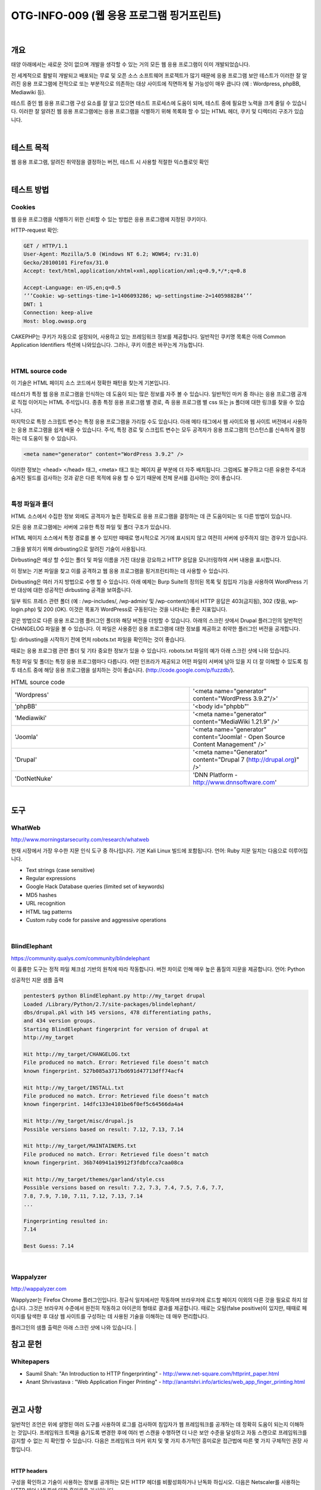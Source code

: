==========================================================================================
OTG-INFO-009 (웹 응용 프로그램 핑거프린트)
==========================================================================================

|

개요
==========================================================================================

태양 아래에서는 새로운 것이 없으며 개발을 생각할 수 있는 거의 모든 웹 응용 프로그램이 이미 개발되었습니다.

전 세계적으로 활발히 개발되고 배포되는 무료 및 오픈 소스 소프트웨어 프로젝트가 많기 때문에 응용 프로그램 보안 테스트가 이러한 잘 알려진 응용 프로그램에 전적으로 또는 부분적으로 의존하는 대상 사이트에 직면하게 될 가능성이 매우 큽니다 (예 : Wordpress, phpBB, Mediawiki 등).

테스트 중인 웹 응용 프로그램 구성 요소를 잘 알고 있으면 테스트 프로세스에 도움이 되며, 테스트 중에 필요한 노력을 크게 줄일 수 있습니다.
이러한 잘 알려진 웹 응용 프로그램에는 응용 프로그램을 식별하기 위해 목록화 할 수 있는 HTML 헤더, 쿠키 및 디렉터리 구조가 있습니다.

|

테스트 목적
==========================================================================================

웹 응용 프로그램, 알려진 취약점을 결정하는 버전, 테스트 시 사용할 적절한 익스플로잇 확인

|


테스트 방법
==========================================================================================

Cookies
-----------------------------------------------------------------------------------------

웹 응용 프로그램을 식별하기 위한 신뢰할 수 있는 방법은 응용 프로그램에 지정된 쿠키이다.

HTTP-request 확인:

.. code-block:: console

    GET / HTTP/1.1
    User-Agent: Mozilla/5.0 (Windows NT 6.2; WOW64; rv:31.0)
    Gecko/20100101 Firefox/31.0
    Accept: text/html,application/xhtml+xml,application/xml;q=0.9,*/*;q=0.8

    Accept-Language: en-US,en;q=0.5
    ‘’’Cookie: wp-settings-time-1=1406093286; wp-settingstime-2=1405988284’’’
    DNT: 1
    Connection: keep-alive
    Host: blog.owasp.org


CAKEPHP는 쿠키가 자동으로 설정되어, 사용하고 있는 프레임워크 정보를 제공합니다.
일반적인 쿠키명 목록은 아래 Common Application Identifiers 섹션에 나와있습니다.
그러나, 쿠키 이름은 바꾸는게 가능합니다.

|

HTML source code
-----------------------------------------------------------------------------------------

이 기술은 HTML 페이지 소스 코드에서 정확한 패턴을 찾는게 기본입니다.

테스터가 특정 웹 응용 프로그램을 인식하는 데 도움이 되는 많은 정보를 자주 볼 수 있습니다.
일반적인 마커 중 하나는 응용 프로그램 공개로 직접 이어지는 HTML 주석입니다.
종종 특정 응용 프로그램 별 경로, 즉 응용 프로그램 별 css 또는 js 폴더에 대한 링크를 찾을 수 있습니다.

마지막으로 특정 스크립트 변수는 특정 응용 프로그램을 가리킬 수도 있습니다.
아래 메타 태그에서 웹 사이트와 웹 사이트 버전에서 사용하는 응용 프로그램을 쉽게 배울 수 있습니다.
주석, 특정 경로 및 스크립트 변수는 모두 공격자가 응용 프로그램의 인스턴스를 신속하게 결정하는 데 도움이 될 수 있습니다.

.. code-block:: html

    <meta name="generator" content="WordPress 3.9.2" />

이러한 정보는 <head> </head> 태그, <meta> 태그 또는 페이지 끝 부분에 더 자주 배치됩니다.
그럼에도 불구하고 다른 유용한 주석과 숨겨진 필드를 검사하는 것과 같은 다른 목적에 유용 할 수 있기 때문에 전체 문서를 검사하는 것이 좋습니다.

|

특정 파일과 폴더
-----------------------------------------------------------------------------------------

HTML 소스에서 수집한 정보 외에도 공격자가 높은 정확도로 응용 프로그램을 결정하는 데 큰 도움이되는 또 다른 방법이 있습니다.

모든 응용 프로그램에는 서버에 고유한 특정 파일 및 폴더 구조가 있습니다.

HTML 페이지 소스에서 특정 경로를 볼 수 있지만 때때로 명시적으로 거기에 표시되지 않고 여전히 서버에 상주하지 않는 경우가 있습니다.

그들을 밝히기 위해 dirbusting으로 알려진 기술이 사용됩니다.

Dirbusting은 예상 할 수있는 폴더 및 파일 이름을 가진 대상을 강요하고 HTTP 응답을 모니터링하여 서버 내용을 표시합니다.

이 정보는 기본 파일을 찾고 이를 공격하고 웹 응용 프로그램을 핑거프린티하는 데 사용할 수 있습니다.

Dirbusting은 여러 가지 방법으로 수행 할 수 있습니다. 아래 예제는 Burp Suite의 정의된 목록 및 침입자 기능을 사용하여 WordPress 기반 대상에 대한 성공적인 dirbusting 공격을 보여줍니다.

일부 워드 프레스 관련 폴더 (예 : /wp-includes/, /wp-admin/ 및 /wp-content/)에서 HTTP 응답은 403(금지됨), 302 (찾음, wp-login.php) 및 200 (OK).
이것은 목표가 WordPress로 구동된다는 것을 나타내는 좋은 지표입니다.

같은 방법으로 다른 응용 프로그램 플러그인 폴더와 해당 버전을 더빙할 수 있습니다.
아래의 스크린 샷에서 Drupal 플러그인의 일반적인 CHANGELOG 파일을 볼 수 있습니다.
이 파일은 사용중인 응용 프로그램에 대한 정보를 제공하고 취약한 플러그인 버전을 공개합니다.

팁: dirbusting을 시작하기 전에 먼저 robots.txt 파일을 확인하는 것이 좋습니다.

때로는 응용 프로그램 관련 폴더 및 기타 중요한 정보가 있을 수 있습니다.
robots.txt 파일의 예가 아래 스크린 샷에 나와 있습니다.

특정 파일 및 폴더는 특정 응용 프로그램마다 다릅니다.
어떤 인프라가 제공되고 어떤 파일이 서버에 남아 있을 지 더 잘 이해할 수 있도록 침투 테스트 중에 해당 응용 프로그램을 설치하는 것이 좋습니다.
(http://code.google.com/p/fuzzdb/).

.. csv-table:: Common Application Identifiers
    :widths: 15, 10

    'phpBB','phpbb3_'
    'Wordpress','wp-settings'
    '1C-Bitrix','BITRIX_'
    'AMPcms','AMP'
    'Django CMS','django'
    'DotNetNuke','DotNetNukeAnonymous'
    'e107','e107'
    'EPiServer','EPiTrace, EPiServer'
    'Graffiti CMS','graffitibot'
    'Hotaru CMS','hotaru_mobile'
    'ImpressCMS','ICMSession'
    'Indico','MAKACSESSION'
    'InstantCMS','InstantCMS[logdate]'
    'Kentico CMS','CMSPreferredCulture'
    'MODx','SN4[12symb]'
    'TYPO3','fe_typo_user'
    'Dynamicweb','Dynamicweb'
    'LEPTON','lep[some_numeric_value]+sessionid'
    'Wix','Domain=.wix.com'
    'VIVVO','VivvoSessionId '


.. csv-table:: HTML source code 
    :widths: 15, 10

    'Wordpress','<meta name="generator" content="WordPress 3.9.2"/>'
    'phpBB','<body id="phpbb"'
    'Mediawiki','<meta name="generator" content="MediaWiki 1.21.9" />'
    'Joomla','<meta name="generator" content="Joomla! - Open Source Content Management" />'
    'Drupal','<meta name="Generator" content="Drupal 7 (http://drupal.org)" />'
    'DotNetNuke','DNN Platform - http://www.dnnsoftware.com'


|

도구
==========================================================================================


WhatWeb
-----------------------------------------------------------------------------------------

http://www.morningstarsecurity.com/research/whatweb

현재 시장에서 가장 우수한 지문 인식 도구 중 하나입니다.
기본 Kali Linux 빌드에 포함됩니다. 언어: Ruby 지문 일치는 다음으로 이루어집니다.

- Text strings (case sensitive)
- Regular expressions
- Google Hack Database queries (limited set of keywords)
- MD5 hashes
- URL recognition
- HTML tag patterns
- Custom ruby code for passive and aggressive operations


|

BlindElephant
-----------------------------------------------------------------------------------------

https://community.qualys.com/community/blindelephant

이 훌륭한 도구는 정적 파일 체크섬 기반의 원칙에 따라 작동합니다.
버전 차이로 인해 매우 높은 품질의 지문을 제공합니다. 언어: Python

성공적인 지문 샘플 출력

.. code-block:: console

    pentester$ python BlindElephant.py http://my_target drupal
    Loaded /Library/Python/2.7/site-packages/blindelephant/
    dbs/drupal.pkl with 145 versions, 478 differentiating paths,
    and 434 version groups.
    Starting BlindElephant fingerprint for version of drupal at
    http://my_target

    Hit http://my_target/CHANGELOG.txt
    File produced no match. Error: Retrieved file doesn’t match
    known fingerprint. 527b085a3717bd691d47713dff74acf4

    Hit http://my_target/INSTALL.txt
    File produced no match. Error: Retrieved file doesn’t match
    known fingerprint. 14dfc133e4101be6f0ef5c64566da4a4

    Hit http://my_target/misc/drupal.js
    Possible versions based on result: 7.12, 7.13, 7.14

    Hit http://my_target/MAINTAINERS.txt
    File produced no match. Error: Retrieved file doesn’t match
    known fingerprint. 36b740941a19912f3fdbfcca7caa08ca

    Hit http://my_target/themes/garland/style.css
    Possible versions based on result: 7.2, 7.3, 7.4, 7.5, 7.6, 7.7,
    7.8, 7.9, 7.10, 7.11, 7.12, 7.13, 7.14
    ...

    Fingerprinting resulted in:
    7.14

    Best Guess: 7.14

|

Wappalyzer
-----------------------------------------------------------------------------------------

http://wappalyzer.com

Wapplyzer는 Firefox Chrome 플러그인입니다.
정규식 일치에서만 작동하며 브라우저에 로드할 페이지 이외의 다른 것을 필요로 하지 않습니다.
그것은 브라우저 수준에서 완전히 작동하고 아이콘의 형태로 결과를 제공합니다.
때로는 오탐(false positive)이 있지만, 때때로 페이지를 탐색한 후 대상 웹 사이트를 구성하는 데 사용된 기술을 이해하는 데 매우 편리합니다.

플러그인의 샘플 출력은 아래 스크린 샷에 나와 있습니다.
|

참고 문헌
==========================================================================================

Whitepapers
------------------------------------------------------------------------------------------

- Saumil Shah: "An Introduction to HTTP fingerprinting" - http://www.net-square.com/httprint_paper.html
- Anant Shrivastava : "Web Application Finger Printing" - http://anantshri.info/articles/web_app_finger_printing.html

|

권고 사항
==========================================================================================

일반적인 조언은 위에 설명된 여러 도구를 사용하여 로그를 검사하여 침입자가 웹 프레임워크를 공개하는 데 정확히 도움이 되는지 이해하는 것입니다.
프레임워크 트랙을 숨기도록 변경한 후에 여러 번 스캔을 수행하면 더 나은 보안 수준을 달성하고 자동 스캔으로 프레임워크를 감지할 수 없는 지 확인할 수 있습니다.
다음은 프레임워크 마커 위치 및 몇 가지 추가적인 흥미로운 접근법에 따른 몇 가지 구체적인 권장 사항입니다.

|


**HTTP headers**

구성을 확인하고 기술이 사용하는 정보를 공개하는 모든 HTTP 헤더를 비활성화하거나 난독화 하십시오. 
다음은 Netscaler를 사용하는 HTTP 헤더 난독화에 대한 흥미로운 기사입니다.

http://grahamhosking.blogspot.ru/2013/07/obfuscating-http-header-using-netscaler.html

|

**Cookies**

해당 구성 파일을 변경하여 쿠키 이름을 변경하는 것이 좋습니다.

|

**HTML source code**

수동으로 HTML 코드의 내용을 확인하고 명시적으로 프레임워크를 가리키는 모든 것을 제거하십시오.

일반 지침 :

- 프레임 워크를 공개하는 시각적 마커가 없는지 확인하십시오.
- 불필요한 주석(저작권, 버그 정보, 특정 프레임 워크 주석)을 제거하십시오.
- META 및 생성기 태그 제거
- 회사의 css 또는 js 파일을 사용하고 프레임 워크 관련 폴더에 파일을 저장하지 않습니다.
- 페이지에서 기본 스크립트를 사용하지 않거나 사용해야 할 경우 난독 화합니다.

|

**특정 파일과 폴더**

일반 지침:

- 서버에서 불필요하거나 사용되지 않는 파일을 제거하십시오. 이것은 텍스트 파일이 버전 및 설치에 대한 정보를 공개함을 의미합니다.
- 외부 파일에 액세스 할 때 404 응답을 얻기 위해 다른 파일에 대한 액세스를 제한하십시오. 예를 들어, htaccess 파일을 수정하고, RewriteCond 또는 RewriteRule을 추가하여 이를 수행 할 수 있습니다. 두 가지 일반적인 WordPress 폴더에 대한 이러한 제한의 예가 아래에 나와 있습니다.

.. code-block:: console

    RewriteCond %{REQUEST_URI} /wp-login\.php$ [OR]
    RewriteCond %{REQUEST_URI} /wp-admin/$
    RewriteRule $ /http://your_website [R=404,L]


그러나 이것 만이 액세스를 제한하는 유일한 방법은 아닙니다. 이 프로세스를 자동화하기 위해 특정 프레임워크 관련 플러그인이 존재합니다.
WordPress의 한 가지 예가 StealthLogin입니다. (http://wordpress.org/plugins/stealth-login-page).

|

**추가 접근법**

일반 지침:

1. 체크섬 관리

이 접근법의 목적은 체크섬 기반 스캐너를 이기고, 해시로 파일을 공개하지 못하게하는 것입니다. 
일반적으로 체크섬 관리에는 두 가지 방법이 있습니다.

- 파일을 저장할 위치를 변경합니다 (예 : 다른 폴더로 이동하거나 기존 폴더 이름 바꾸기).
- 내용을 수정하십시오 : 완전히 다른 해시 합계로 약간의 수정 결과가 있어도 파일 끝에 단일 바이트를 추가하는 것이 큰 문제는 아닙니다.

2. 제어가능한 혼돈

재미있는 방법은 스캐너를 속이고 공격자를 혼란시키기 위해 다른 프레임워크에서 가짜 파일과 폴더를 추가하는 것입니다. 그러나 기존 파일과 폴더를 덮어 쓰지 말고 현재 프레임워크를 깨뜨리지 않도록 주의하십시오!

|
